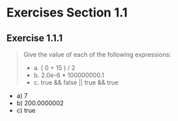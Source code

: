 #+STARTUP: content

* Exercises Section 1.1
** Exercise 1.1.1
   #+begin_quote
   Give the value of each of the following expressions:
   + a. ( 0 + 15 ) / 2
   + b. 2.0e-6 * 100000000.1
   + c. true && false || true && true
   #+end_quote

   + a) 7
   + b) 200.0000002
   + c) true
